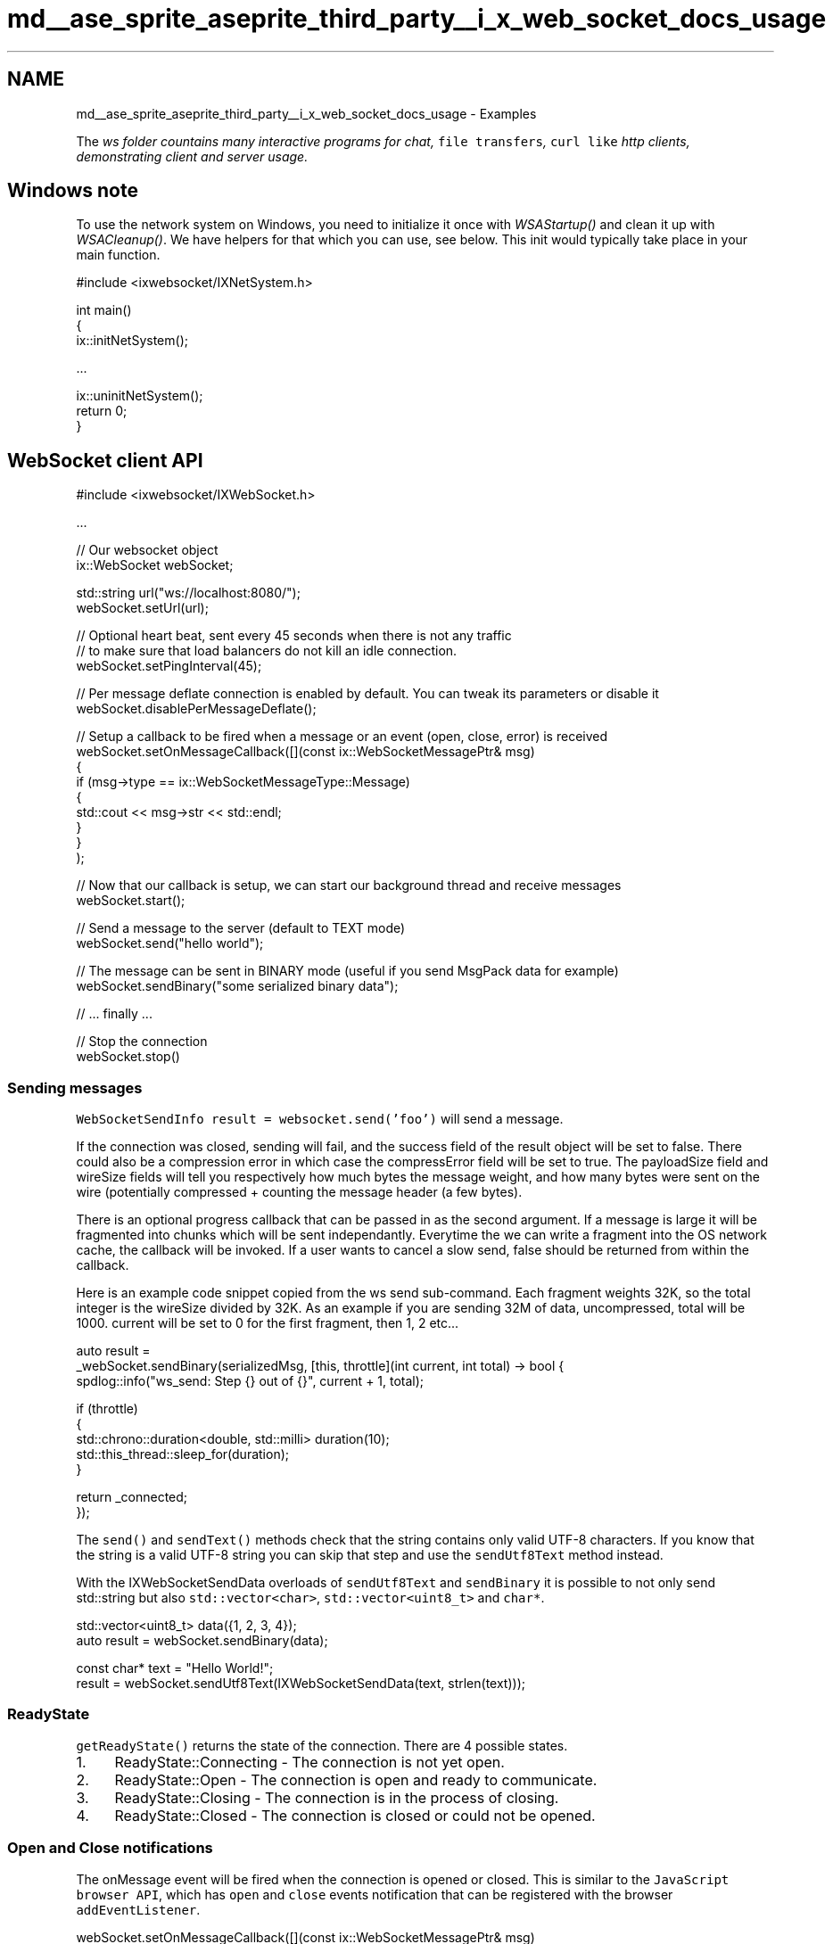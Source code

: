.TH "md__ase_sprite_aseprite_third_party__i_x_web_socket_docs_usage" 3 "Wed Feb 1 2023" "Version Version 0.0" "My Project" \" -*- nroff -*-
.ad l
.nh
.SH NAME
md__ase_sprite_aseprite_third_party__i_x_web_socket_docs_usage \- Examples 
.PP
The \fC\fIws\fP\fP folder countains many interactive programs for chat, \fCfile transfers\fP, \fCcurl like\fP http clients, demonstrating client and server usage\&.
.SH "Windows note"
.PP
To use the network system on Windows, you need to initialize it once with \fIWSAStartup()\fP and clean it up with \fIWSACleanup()\fP\&. We have helpers for that which you can use, see below\&. This init would typically take place in your main function\&.
.PP
.PP
.nf
#include <ixwebsocket/IXNetSystem\&.h>

int main()
{
    ix::initNetSystem();

    \&.\&.\&.

    ix::uninitNetSystem();
    return 0;
}
.fi
.PP
.SH "WebSocket client API"
.PP
.PP
.nf
#include <ixwebsocket/IXWebSocket\&.h>

\&.\&.\&.

// Our websocket object
ix::WebSocket webSocket;

std::string url("ws://localhost:8080/");
webSocket\&.setUrl(url);

// Optional heart beat, sent every 45 seconds when there is not any traffic
// to make sure that load balancers do not kill an idle connection\&.
webSocket\&.setPingInterval(45);

// Per message deflate connection is enabled by default\&. You can tweak its parameters or disable it
webSocket\&.disablePerMessageDeflate();

// Setup a callback to be fired when a message or an event (open, close, error) is received
webSocket\&.setOnMessageCallback([](const ix::WebSocketMessagePtr& msg)
    {
        if (msg\->type == ix::WebSocketMessageType::Message)
        {
            std::cout << msg\->str << std::endl;
        }
    }
);

// Now that our callback is setup, we can start our background thread and receive messages
webSocket\&.start();

// Send a message to the server (default to TEXT mode)
webSocket\&.send("hello world");

// The message can be sent in BINARY mode (useful if you send MsgPack data for example)
webSocket\&.sendBinary("some serialized binary data");

// \&.\&.\&. finally \&.\&.\&.

// Stop the connection
webSocket\&.stop()
.fi
.PP
.SS "Sending messages"
\fCWebSocketSendInfo result = websocket\&.send('foo')\fP will send a message\&.
.PP
If the connection was closed, sending will fail, and the success field of the result object will be set to false\&. There could also be a compression error in which case the compressError field will be set to true\&. The payloadSize field and wireSize fields will tell you respectively how much bytes the message weight, and how many bytes were sent on the wire (potentially compressed + counting the message header (a few bytes)\&.
.PP
There is an optional progress callback that can be passed in as the second argument\&. If a message is large it will be fragmented into chunks which will be sent independantly\&. Everytime the we can write a fragment into the OS network cache, the callback will be invoked\&. If a user wants to cancel a slow send, false should be returned from within the callback\&.
.PP
Here is an example code snippet copied from the ws send sub-command\&. Each fragment weights 32K, so the total integer is the wireSize divided by 32K\&. As an example if you are sending 32M of data, uncompressed, total will be 1000\&. current will be set to 0 for the first fragment, then 1, 2 etc\&.\&.\&.
.PP
.PP
.nf
auto result =
    _webSocket\&.sendBinary(serializedMsg, [this, throttle](int current, int total) \-> bool {
        spdlog::info("ws_send: Step {} out of {}", current + 1, total);

        if (throttle)
        {
            std::chrono::duration<double, std::milli> duration(10);
            std::this_thread::sleep_for(duration);
        }

        return _connected;
    });
.fi
.PP
.PP
The \fCsend()\fP and \fCsendText()\fP methods check that the string contains only valid UTF-8 characters\&. If you know that the string is a valid UTF-8 string you can skip that step and use the \fCsendUtf8Text\fP method instead\&.
.PP
With the IXWebSocketSendData overloads of \fCsendUtf8Text\fP and \fCsendBinary\fP it is possible to not only send std::string but also \fCstd::vector<char>\fP, \fCstd::vector<uint8_t>\fP and \fCchar*\fP\&.
.PP
.PP
.nf
std::vector<uint8_t> data({1, 2, 3, 4});
auto result = webSocket\&.sendBinary(data);

const char* text = "Hello World!";
result = webSocket\&.sendUtf8Text(IXWebSocketSendData(text, strlen(text)));
.fi
.PP
.SS "ReadyState"
\fCgetReadyState()\fP returns the state of the connection\&. There are 4 possible states\&.
.PP
.IP "1." 4
ReadyState::Connecting - The connection is not yet open\&.
.IP "2." 4
ReadyState::Open - The connection is open and ready to communicate\&.
.IP "3." 4
ReadyState::Closing - The connection is in the process of closing\&.
.IP "4." 4
ReadyState::Closed - The connection is closed or could not be opened\&.
.PP
.SS "Open and Close notifications"
The onMessage event will be fired when the connection is opened or closed\&. This is similar to the \fCJavaScript browser API\fP, which has \fCopen\fP and \fCclose\fP events notification that can be registered with the browser \fCaddEventListener\fP\&.
.PP
.PP
.nf
webSocket\&.setOnMessageCallback([](const ix::WebSocketMessagePtr& msg)
    {
        if (msg\->type == ix::WebSocketMessageType::Open)
        {
            std::cout << "send greetings" << std::endl;

            // Headers can be inspected (pairs of string/string)
            std::cout << "Handshake Headers:" << std::endl;
            for (auto it : msg\->headers)
            {
                std::cout << it\&.first << ": " << it\&.second << std::endl;
            }
        }
        else if (msg\->type == ix::WebSocketMessageType::Close)
        {
            std::cout << "disconnected" << std::endl;

            // The server can send an explicit code and reason for closing\&.
            // This data can be accessed through the closeInfo object\&.
            std::cout << msg\->closeInfo\&.code << std::endl;
            std::cout << msg\->closeInfo\&.reason << std::endl;
        }
    }
);
.fi
.PP
.SS "Error notification"
\fBA\fP message will be fired when there is an error with the connection\&. The message type will be \fCix::WebSocketMessageType::Error\fP\&. Multiple fields will be available on the event to describe the error\&.
.PP
.PP
.nf
webSocket\&.setOnMessageCallback([](const ix::WebSocketMessagePtr& msg)
    {
        if (msg\->type == ix::WebSocketMessageType::Error)
        {
            std::stringstream ss;
            ss << "Error: "         << msg\->errorInfo\&.reason      << std::endl;
            ss << "#retries: "      << msg\->errorInfo\&.retries     << std::endl;
            ss << "Wait time(ms): " << msg\->errorInfo\&.wait_time   << std::endl;
            ss << "HTTP Status: "   << msg\->errorInfo\&.http_status << std::endl;
            std::cout << ss\&.str() << std::endl;
        }
    }
);
.fi
.PP
.SS "start, stop"
.IP "1." 4
\fCwebsocket\&.start()\fP connect to the remote server and starts the message receiving background thread\&.
.IP "2." 4
\fCwebsocket\&.stop()\fP disconnect from the remote server and closes the background thread\&.
.PP
.SS "Configuring the remote url"
The url can be set and queried after a websocket object has been created\&. You will have to call \fCstop\fP and \fCstart\fP if you want to disconnect and connect to that new url\&.
.PP
.PP
.nf
std::string url("wss://example\&.com");
websocket\&.configure(url);
.fi
.PP
.SS "Ping/Pong support"
Ping/pong messages are used to implement keep-alive\&. 2 message types exists to identify ping and pong messages\&. Note that when a ping message is received, a pong is instantly send back as requested by the WebSocket spec\&.
.PP
.PP
.nf
webSocket\&.setOnMessageCallback([](const ix::WebSocketMessagePtr& msg)
    {
        if (msg\->type == ix::WebSocketMessageType::Ping ||
            msg\->type == ix::WebSocketMessageType::Pong)
        {
            std::cout << "pong data: " << msg\->str << std::endl;
        }
    }
);
.fi
.PP
.PP
\fBA\fP ping message can be sent to the server, with an optional data string\&.
.PP
.PP
.nf
websocket\&.ping("ping data, optional (empty string is ok): limited to 125 bytes long");
.fi
.PP
.SS "Heartbeat\&."
You can configure an optional heart beat / keep-alive, sent every 45 seconds when there is no any traffic to make sure that load balancers do not kill an idle connection\&.
.PP
.PP
.nf
webSocket\&.setPingInterval(45);
.fi
.PP
.SS "Supply extra HTTP headers\&."
You can set extra \fBHTTP\fP headers to be sent during the WebSocket handshake\&.
.PP
.PP
.nf
WebSocketHttpHeaders headers;
headers["foo"] = "bar";
webSocket\&.setExtraHeaders(headers);
.fi
.PP
.SS "Subprotocols"
You can specify subprotocols to be set during the WebSocket handshake\&. For more info you can refer to \fCthis doc\fP\&.
.PP
.PP
.nf
webSocket\&.addSubprotocol("appProtocol\-v1");
webSocket\&.addSubprotocol("appProtocol\-v2");
.fi
.PP
.PP
The protocol that the server did accept is available in the open info \fCprotocol\fP field\&.
.PP
.PP
.nf
std::cout << "protocol: " << msg\->openInfo\&.protocol << std::endl;
.fi
.PP
.SS "Automatic reconnection"
Automatic reconnection kicks in when the connection is disconnected without the user consent\&. This feature is on by default and can be turned off\&.
.PP
.PP
.nf
webSocket\&.enableAutomaticReconnection();  // turn on
webSocket\&.disableAutomaticReconnection(); // turn off
bool enabled = webSocket\&.isAutomaticReconnectionEnabled(); // query state
.fi
.PP
.PP
The technique to calculate wait time is called \fCexponential backoff\fP\&. Here are the default waiting times between attempts (from connecting with \fCws connect ws://foo\&.com\fP)
.PP
.PP
.nf
> Connection error: Got bad status connecting to foo\&.com, status: 301, HTTP Status line: HTTP/1\&.1 301 Moved Permanently

#retries: 1
Wait time(ms): 100
#retries: 2
Wait time(ms): 200
#retries: 3
Wait time(ms): 400
#retries: 4
Wait time(ms): 800
#retries: 5
Wait time(ms): 1600
#retries: 6
Wait time(ms): 3200
#retries: 7
Wait time(ms): 6400
#retries: 8
Wait time(ms): 10000
.fi
.PP
.PP
The waiting time is capped by default at 10s between 2 attempts, but that value can be changed and queried\&. The minimum waiting time can also be set\&.
.PP
.PP
.nf
webSocket\&.setMaxWaitBetweenReconnectionRetries(5 * 1000); // 5000ms = 5s
uint32_t m = webSocket\&.getMaxWaitBetweenReconnectionRetries();

webSocket\&.setMinWaitBetweenReconnectionRetries(1000); // 1000ms = 1s
uint32_t m = webSocket\&.getMinWaitBetweenReconnectionRetries();
.fi
.PP
.SH "Handshake timeout"
.PP
You can control how long to wait until timing out while waiting for the websocket handshake to be performed\&.
.PP
.PP
.nf
int handshakeTimeoutSecs = 1;
setHandshakeTimeout(handshakeTimeoutSecs);
.fi
.PP
.SH "WebSocket server API"
.PP
.SS "Legacy api"
This api was actually changed to take a weak_ptr<WebSocket> as the first argument to setOnConnectionCallback ; previously it would take a shared_ptr<WebSocket> which was creating cycles and then memory leaks problems\&.
.PP
.PP
.nf
#include <ixwebsocket/IXWebSocketServer\&.h>

\&.\&.\&.

// Run a server on localhost at a given port\&.
// Bound host name, max connections and listen backlog can also be passed in as parameters\&.
ix::WebSocketServer server(port);

server\&.setOnConnectionCallback(
    [&server](std::weak_ptr<WebSocket> webSocket,
              std::shared_ptr<ConnectionState> connectionState)
    {
        std::cout << "Remote ip: " << connectionState\->remoteIp << std::endl;

        auto ws = webSocket\&.lock();
        if (ws)
        {
            ws\->setOnMessageCallback(
                [webSocket, connectionState, &server](const ix::WebSocketMessagePtr msg)
                {
                    if (msg\->type == ix::WebSocketMessageType::Open)
                    {
                        std::cout << "New connection" << std::endl;

                        // A connection state object is available, and has a default id
                        // You can subclass ConnectionState and pass an alternate factory
                        // to override it\&. It is useful if you want to store custom
                        // attributes per connection (authenticated bool flag, attributes, etc\&.\&.\&.)
                        std::cout << "id: " << connectionState\->getId() << std::endl;

                        // The uri the client did connect to\&.
                        std::cout << "Uri: " << msg\->openInfo\&.uri << std::endl;

                        std::cout << "Headers:" << std::endl;
                        for (auto it : msg\->openInfo\&.headers)
                        {
                            std::cout << it\&.first << ": " << it\&.second << std::endl;
                        }
                    }
                    else if (msg\->type == ix::WebSocketMessageType::Message)
                    {
                        // For an echo server, we just send back to the client whatever was received by the server
                        // All connected clients are available in an std::set\&. See the broadcast cpp example\&.
                        // Second parameter tells whether we are sending the message in binary or text mode\&.
                        // Here we send it in the same mode as it was received\&.
                        auto ws = webSocket\&.lock();
                        if (ws)
                        {
                            ws\->send(msg\->str, msg\->binary);
                        }
                    }
                }
            }
        );
    }
);

auto res = server\&.listen();
if (!res\&.first)
{
    // Error handling
    return 1;
}

// Per message deflate connection is enabled by default\&. It can be disabled
// which might be helpful when running on low power devices such as a Rasbery Pi
server\&.disablePerMessageDeflate();

// Run the server in the background\&. Server can be stoped by calling server\&.stop()
server\&.start();

// Block until server\&.stop() is called\&.
server\&.wait();
.fi
.PP
.SS "New api"
The new API does not require to use 2 nested callbacks, which is a bit annoying\&. The real fix is that there was a memory leak due to a shared_ptr cycle, due to passing down a shared_ptr<WebSocket> down to the callbacks\&.
.PP
The webSocket reference is guaranteed to be always valid ; by design the callback will never be invoked with a null webSocket object\&.
.PP
.PP
.nf
#include <ixwebsocket/IXWebSocketServer\&.h>

\&.\&.\&.

// Run a server on localhost at a given port\&.
// Bound host name, max connections and listen backlog can also be passed in as parameters\&.
ix::WebSocketServer server(port);

server\&.setOnClientMessageCallback([](std::shared_ptr<ix::ConnectionState> connectionState, ix::WebSocket & webSocket, const ix::WebSocketMessagePtr & msg) {
    // The ConnectionState object contains information about the connection,
    // at this point only the client ip address and the port\&.
    std::cout << "Remote ip: " << connectionState\->getRemoteIp() << std::endl;

    if (msg\->type == ix::WebSocketMessageType::Open)
    {
        std::cout << "New connection" << std::endl;

        // A connection state object is available, and has a default id
        // You can subclass ConnectionState and pass an alternate factory
        // to override it\&. It is useful if you want to store custom
        // attributes per connection (authenticated bool flag, attributes, etc\&.\&.\&.)
        std::cout << "id: " << connectionState\->getId() << std::endl;

        // The uri the client did connect to\&.
        std::cout << "Uri: " << msg\->openInfo\&.uri << std::endl;

        std::cout << "Headers:" << std::endl;
        for (auto it : msg\->openInfo\&.headers)
        {
            std::cout << "\\t" << it\&.first << ": " << it\&.second << std::endl;
        }
    }
    else if (msg\->type == ix::WebSocketMessageType::Message)
    {
        // For an echo server, we just send back to the client whatever was received by the server
        // All connected clients are available in an std::set\&. See the broadcast cpp example\&.
        // Second parameter tells whether we are sending the message in binary or text mode\&.
        // Here we send it in the same mode as it was received\&.
        std::cout << "Received: " << msg\->str << std::endl;

        webSocket\&.send(msg\->str, msg\->binary);
    }
});

auto res = server\&.listen();
if (!res\&.first)
{
    // Error handling
    return 1;
}

// Per message deflate connection is enabled by default\&. It can be disabled
// which might be helpful when running on low power devices such as a Rasbery Pi
server\&.disablePerMessageDeflate();

// Run the server in the background\&. Server can be stoped by calling server\&.stop()
server\&.start();

// Block until server\&.stop() is called\&.
server\&.wait();
.fi
.PP
.SH "HTTP client API"
.PP
.PP
.nf
#include <ixwebsocket/IXHttpClient\&.h>

\&.\&.\&.

//
// Preparation
//
HttpClient httpClient;
HttpRequestArgsPtr args = httpClient\&.createRequest();

// Custom headers can be set
WebSocketHttpHeaders headers;
headers["Foo"] = "bar";
args\->extraHeaders = headers;

// Timeout options
args\->connectTimeout = connectTimeout;
args\->transferTimeout = transferTimeout;

// Redirect options
args\->followRedirects = followRedirects;
args\->maxRedirects = maxRedirects;

// Misc
args\->compress = compress; // Enable gzip compression
args\->verbose = verbose;
args\->logger = [](const std::string& msg)
{
    std::cout << msg;
};

//
// Synchronous Request
//
HttpResponsePtr out;
std::string url = "https://www\&.google\&.com";

// HEAD request
out = httpClient\&.head(url, args);

// GET request
out = httpClient\&.get(url, args);

// POST request with parameters
HttpParameters httpParameters;
httpParameters["foo"] = "bar";

// HTTP form data can be passed in as well, for multi\-part upload of files
HttpFormDataParameters httpFormDataParameters;
httpParameters["baz"] = "booz";

out = httpClient\&.post(url, httpParameters, httpFormDataParameters, args);

// POST request with a body
out = httpClient\&.post(url, std::string("foo=bar"), args);

// PUT and PATCH are available too\&.

//
// Result
//
auto statusCode = response\->statusCode; // Can be HttpErrorCode::Ok, HttpErrorCode::UrlMalformed, etc\&.\&.\&.
auto errorCode = response\->errorCode; // 200, 404, etc\&.\&.\&.
auto responseHeaders = response\->headers; // All the headers in a special case\-insensitive unordered_map of (string, string)
auto body = response\->body; // All the bytes from the response as an std::string
auto errorMsg = response\->errorMsg; // Descriptive error message in case of failure
auto uploadSize = response\->uploadSize; // Byte count of uploaded data
auto downloadSize = response\->downloadSize; // Byte count of downloaded data

//
// Asynchronous Request
//
bool async = true;
HttpClient httpClient(async);
auto args = httpClient\&.createRequest(url, HttpClient::kGet);

// If you define a chunk callback it will be called repeteadly with the
// incoming data\&. This allows to process data on the go or write it to disk
// instead of accumulating the data in memory\&.
args\&.onChunkCallback = [](const std::string& data)
{
    // process data
};

// Push the request to a queue,
bool ok = httpClient\&.performRequest(args, [](const HttpResponsePtr& response)
    {
        // This callback execute in a background thread\&. Make sure you uses appropriate protection such as mutex
        auto statusCode = response\->statusCode; // acess results

        // response\->body is empty if onChunkCallback was used
    }
);

// ok will be false if your httpClient is not async

// A request in progress can be cancelled by setting the cancel flag\&. It does nothing if the request already completed\&.
args\->cancel = true;
.fi
.PP
.PP
See this \fCissue\fP for links about uploading files with \fBHTTP\fP multipart\&.
.SH "HTTP server API"
.PP
.PP
.nf
#include <ixwebsocket/IXHttpServer\&.h>

ix::HttpServer server(port, hostname);

auto res = server\&.listen();
if (!res\&.first)
{
    std::cerr << res\&.second << std::endl;
    return 1;
}

server\&.start();
server\&.wait();
.fi
.PP
.PP
If you want to handle how requests are processed, implement the setOnConnectionCallback callback, which takes an HttpRequestPtr as input, and returns an HttpResponsePtr\&. You can look at HttpServer::setDefaultConnectionCallback for a slightly more advanced callback example\&.
.PP
.PP
.nf
setOnConnectionCallback(
    [this](HttpRequestPtr request,
           std::shared_ptr<ConnectionState> connectionState) \-> HttpResponsePtr
    {
        // Build a string for the response
        std::stringstream ss;
        ss << connectionState\->getRemoteIp();
           << " "
           << request\->method
           << " "
           << request\->uri;

        std::string content = ss\&.str();

        return std::make_shared<HttpResponse>(200, "OK",
                                              HttpErrorCode::Ok,
                                              WebSocketHttpHeaders(),
                                              content);
}
.fi
.PP
.SH "TLS support and configuration"
.PP
To leverage TLS features, the library must be compiled with the option \fCUSE_TLS=1\fP\&.
.PP
If you are using OpenSSL, try to be on a version higher than 1\&.1\&.x as there there are thread safety problems with 1\&.0\&.x\&.
.PP
Then, secure sockets are automatically used when connecting to a \fCwss://*\fP url\&.
.PP
Additional TLS options can be configured by passing a \fC\fBix::SocketTLSOptions\fP\fP instance to the \fCsetTLSOptions\fP on \fC\fBix::WebSocket\fP\fP (or \fC\fBix::WebSocketServer\fP\fP or \fC\fBix::HttpServer\fP\fP)
.PP
.PP
.nf
webSocket\&.setTLSOptions({
    \&.certFile = "path/to/cert/file\&.pem",
    \&.keyFile = "path/to/key/file\&.pem",
    \&.caFile = "path/to/trust/bundle/file\&.pem", // as a file, or in memory buffer in PEM format
    \&.tls = true // required in server mode
});
.fi
.PP
.PP
Specifying \fCcertFile\fP and \fCkeyFile\fP configures the certificate that will be used to communicate with TLS peers\&.
.PP
On a client, this is only necessary for connecting to servers that require a client certificate\&.
.PP
On a server, this is necessary for TLS support\&.
.PP
Specifying \fCcaFile\fP configures the trusted roots bundle file (in PEM format) that will be used to verify peer certificates\&.
.IP "\(bu" 2
The special value of \fCSYSTEM\fP (the default) indicates that the system-configured trust bundle should be used; this is generally what you want when connecting to any publicly exposed API/server\&.
.IP "\(bu" 2
The special value of \fCNONE\fP can be used to disable peer verification; this is only recommended to rule out certificate verification when testing connectivity\&.
.IP "\(bu" 2
If the value contain the special value \fC-----BEGIN CERTIFICATE-----\fP, the value will be read from memory, and not from a file\&. This is convenient on platforms like Android where reading / writing to the file system can be challenging without proper permissions, or without knowing the location of a temp directory\&.
.PP
.PP
For a client, specifying \fCcaFile\fP can be used if connecting to a server that uses a self-signed cert, or when using a custom CA in an internal environment\&.
.PP
For a server, specifying \fCcaFile\fP implies that:
.IP "1." 4
You require clients to present a certificate
.PP
.IP "1." 4
It must be signed by one of the trusted roots in the file 
.PP

